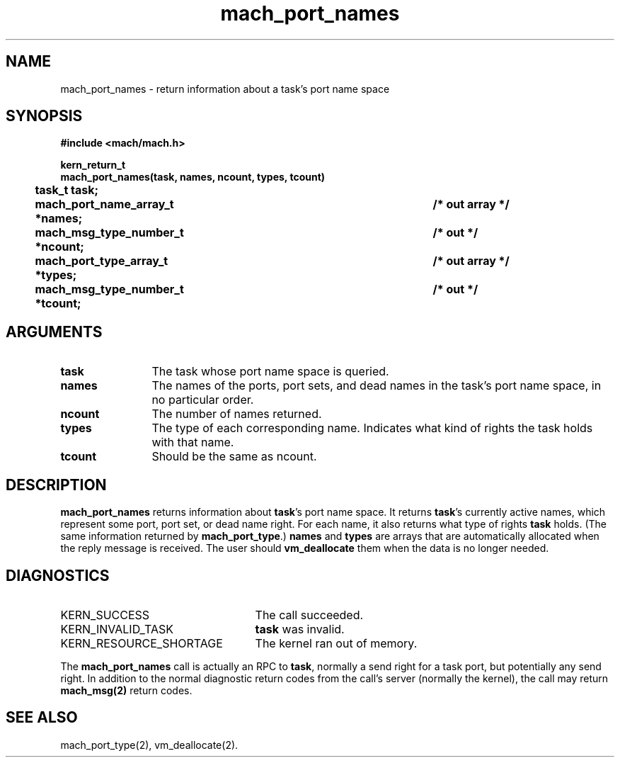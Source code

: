 .\" 
.\" Mach Operating System
.\" Copyright (c) 1991,1990 Carnegie Mellon University
.\" All Rights Reserved.
.\" 
.\" Permission to use, copy, modify and distribute this software and its
.\" documentation is hereby granted, provided that both the copyright
.\" notice and this permission notice appear in all copies of the
.\" software, derivative works or modified versions, and any portions
.\" thereof, and that both notices appear in supporting documentation.
.\" 
.\" CARNEGIE MELLON ALLOWS FREE USE OF THIS SOFTWARE IN ITS "AS IS"
.\" CONDITION.  CARNEGIE MELLON DISCLAIMS ANY LIABILITY OF ANY KIND FOR
.\" ANY DAMAGES WHATSOEVER RESULTING FROM THE USE OF THIS SOFTWARE.
.\" 
.\" Carnegie Mellon requests users of this software to return to
.\" 
.\"  Software Distribution Coordinator  or  Software.Distribution@CS.CMU.EDU
.\"  School of Computer Science
.\"  Carnegie Mellon University
.\"  Pittsburgh PA 15213-3890
.\" 
.\" any improvements or extensions that they make and grant Carnegie Mellon
.\" the rights to redistribute these changes.
.\" 
.\" 
.\" HISTORY
.\" $Log:	mach_port_names.man,v $
.\" Revision 2.4  91/05/14  17:07:09  mrt
.\" 	Correcting copyright
.\" 
.\" Revision 2.3  91/02/14  14:11:43  mrt
.\" 	Changed to new Mach copyright
.\" 	[91/02/12  18:11:55  mrt]
.\" 
.\" Revision 2.2  90/08/07  18:37:32  rpd
.\" 	Created.
.\" 
.TH mach_port_names 2 4/13/87
.CM 4
.SH NAME
.nf
mach_port_names \- return information about a task's port name space
.SH SYNOPSIS
.nf
.ft B
#include <mach/mach.h>

kern_return_t
mach_port_names(task, names, ncount, types, tcount)
	task_t task;
	mach_port_name_array_t *names;		/* out array */
	mach_msg_type_number_t *ncount;		/* out */
	mach_port_type_array_t *types;		/* out array */
	mach_msg_type_number_t *tcount;		/* out */
.fi
.ft P
.SH ARGUMENTS
.TP 12
.B
task
The task whose port name space is queried.
.TP 12
.B
names
The names of the ports, port sets, and dead names in the task's
port name space, in no particular order.
.TP 12
.B
ncount
The number of names returned.
.TP 12
.B
types
The type of each corresponding name.  Indicates what kind
of rights the task holds with that name.
.TP 12
.B
tcount
Should be the same as ncount.
.SH DESCRIPTION
\fBmach_port_names\fR returns information about \fBtask\fR's port name
space.  It returns \fBtask\fR's currently active names, which represent some
port, port set, or dead name right.  For each name, it also returns
what type of rights \fBtask\fR holds.  (The same information returned
by \fBmach_port_type\fR.)  \fBnames\fR and \fBtypes\fR are arrays that
are automatically allocated when the reply message is received. The
user should \fBvm_deallocate\fR them when the data is no longer
needed.
.SH DIAGNOSTICS
.TP 25
KERN_SUCCESS
The call succeeded.
.TP 25
KERN_INVALID_TASK
\fBtask\fR was invalid.
.TP 25
KERN_RESOURCE_SHORTAGE
The kernel ran out of memory.
.PP
The \fBmach_port_names\fR call is actually an RPC to \fBtask\fR,
normally a send right for a task port, but potentially any send right.
In addition to the normal diagnostic
return codes from the call's server (normally the kernel),
the call may return \fBmach_msg(2)\fR return codes.
.SH SEE ALSO
mach_port_type(2), vm_deallocate(2).
